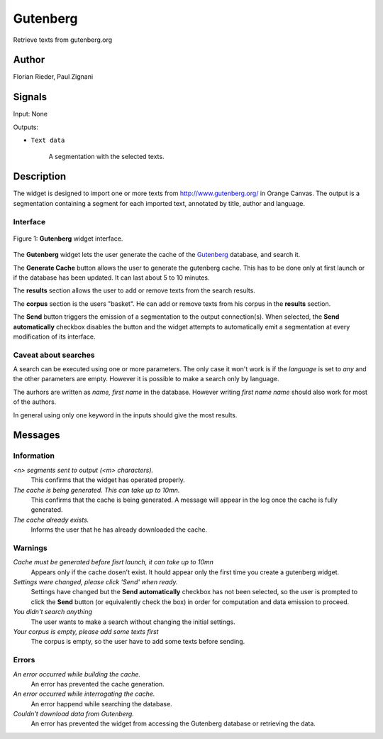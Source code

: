 .. meta::
   :description: Orange3 Textable Prototypes documentation, Gutenberg
                 widget
   :keywords: Orange3, Textable, Prototypes, documentation, Gutenberg,
              widget

.. _Gutenberg:

Gutenberg
=========

.. image:: figures/gutenberg.png

Retrieve texts from gutenberg.org 

Author
------

Florian Rieder, Paul Zignani

Signals
-------

Input: None

Outputs:

* ``Text data``

    A segmentation with the selected texts.

Description
-----------

The widget is designed to import one or more texts from `<http://www.gutenberg.org/>`__ in Orange Canvas.
The output is a segmentation containing a segment for each imported text, annotated by title, author and language.

Interface
~~~~~~~~~

.. _Gutenberg_fig1:

.. figure:: figures/gutenberg_interface.PNG
    :align: center
    :scale: 75 %
    :alt: Interface of the Gutenberg widget

    Figure 1: **Gutenberg** widget interface.

The **Gutenberg** widget lets the user generate the cache of the 
`Gutenberg <http://www.gutenberg.org/>`__ database, and search it.

The **Generate Cache** button allows the user to generate the gutenberg cache.
This has to be done only at first launch or if the database has been updated. It can 
last about 5 to 10 minutes.

The **results** section allows the user to add or remove texts from
the search results.

The **corpus** section is the users "basket". He can add or remove texts from
his corpus in the **results** section.

The **Send** button triggers the emission of a segmentation to the output
connection(s). When selected, the **Send automatically** checkbox
disables the button and the widget attempts to automatically emit a
segmentation at every modification of its interface.

Caveat about searches
~~~~~~~~~~~~~~~~~~~~~

A search can be executed using one or more parameters. The only case it won't work
is if the *language* is set to `any` and the other parameters are empty. However it 
is possible to make a search only by language.

The aurhors are written as `name, first name` in the database. However writing `first name name`
should also work for most of the authors.

In general using only one keyword in the inputs should give the most results.

Messages
--------

Information
~~~~~~~~~~~

*<n> segments sent to output (<m> characters).*
    This confirms that the widget has operated properly.

*The cache is being generated. This can take up to 10mn.*
    This confirms that the cache is being generated. A message will appear 
    in the log once the cache is fully generated.

*The cache already exists.*
    Informs the user that he has already downloaded the cache.


Warnings
~~~~~~~~

*Cache must be generated before fisrt launch, it can take up to 10mn*
    Appears only if the cache dosen't exist. It hould appear only the first 
    time you create a gutenberg widget.

*Settings were changed, please click 'Send' when ready.*
    Settings have changed but the **Send automatically** checkbox
    has not been selected, so the user is prompted to click the **Send**
    button (or equivalently check the box) in order for computation and data
    emission to proceed.

*You didn't search anything*
    The user wants to make a search without changing the initial settings.

*Your corpus is empty, please add some texts first*
    The corpus is empty, so the user have to add some texts before sending.

Errors
~~~~~~

*An error occurred while building the cache.*
    An error has prevented the cache generation.

*An error occurred while interrogating the cache.*
    An error happend while searching the database.

*Couldn't download data from Gutenberg.*
    An error has prevented the widget from accessing the 
    Gutenberg database or retrieving the data.
